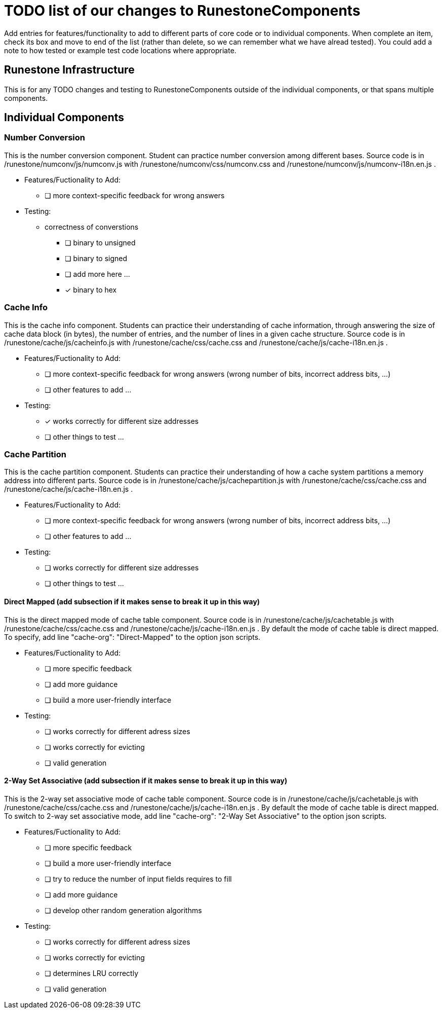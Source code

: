 = TODO list of our changes to RunestoneComponents

Add entries for features/functionality to add to different parts of core
code or to individual components.  When complete an item, check its box
and move to end of the list (rather than delete, so we can remember what
we have alread tested).  You could add a note to how tested or example
test code locations where appropriate.  

== Runestone Infrastructure

This is for any TODO changes and testing to RunestoneComponents outside of
the individual components, or that spans multiple components.  

== Individual Components

=== Number Conversion

This is the number conversion component. Student can practice number
conversion among different bases. 
Source code is in /runestone/numconv/js/numconv.js with /runestone/numconv/css/numconv.css and
/runestone/numconv/js/numconv-i18n.en.js .

 * Features/Fuctionality to Add:
   ** [ ] more context-specific feedback for wrong answers    

 * Testing: 

   ** correctness of converstions
     *** [ ] binary to unsigned
     *** [ ] binary to signed
     *** [ ] add more here ...
     *** [x] binary to hex 


=== Cache Info

This is the cache info component. Students can practice their understanding of cache information,
through answering the size of cache data block (in bytes), the number of entries, and the number of lines 
in a given cache structure.
Source code is in /runestone/cache/js/cacheinfo.js with /runestone/cache/css/cache.css and
/runestone/cache/js/cache-i18n.en.js .

 * Features/Fuctionality to Add:
   ** [ ] more context-specific feedback for wrong answers  (wrong number of bits,
       incorrect address bits, ...)
   ** [ ] other features to add ...


 * Testing:
   ** [x] works correctly for different size addresses
   ** [ ] other things to test ...

=== Cache Partition

This is the cache partition component. Students can practice their understanding of how a cache
system partitions a memory address into different parts.
Source code is in /runestone/cache/js/cachepartition.js with /runestone/cache/css/cache.css and
/runestone/cache/js/cache-i18n.en.js .

 * Features/Fuctionality to Add:
   ** [ ] more context-specific feedback for wrong answers  (wrong number of bits,
       incorrect address bits, ...)
   ** [ ] other features to add ...

 * Testing:
   ** [ ] works correctly for different size addresses
   ** [ ] other things to test ...

==== Direct Mapped (add subsection if it makes sense to break it up in this way)

This is the direct mapped mode of cache table component. 
Source code is in /runestone/cache/js/cachetable.js with /runestone/cache/css/cache.css and
/runestone/cache/js/cache-i18n.en.js . 
By default the mode of cache table is direct mapped. To specify, 
add line "cache-org": "Direct-Mapped" to the option json scripts. 

 * Features/Fuctionality to Add:
   ** [ ] more specific feedback
   ** [ ] add more guidance
   ** [ ] build a more user-friendly interface

 * Testing:
   ** [ ] works correctly for different adress sizes
   ** [ ] works correctly for evicting 
   ** [ ] valid generation

==== 2-Way Set Associative (add subsection if it makes sense to break it up in this way)

This is the 2-way set associative mode of cache table component. 
Source code is in /runestone/cache/js/cachetable.js with /runestone/cache/css/cache.css and
/runestone/cache/js/cache-i18n.en.js . 
By default the mode of cache table is direct mapped. To switch to 2-way set associative mode, 
add line "cache-org": "2-Way Set Associative" to the option json scripts. 

 * Features/Fuctionality to Add: 
   ** [ ] more specific feedback
   ** [ ] build a more user-friendly interface
   ** [ ] try to reduce the number of input fields requires to fill
   ** [ ] add more guidance
   ** [ ] develop other random generation algorithms 

 * Testing:
   ** [ ] works correctly for different adress sizes
   ** [ ] works correctly for evicting 
   ** [ ] determines LRU correctly
   ** [ ] valid generation